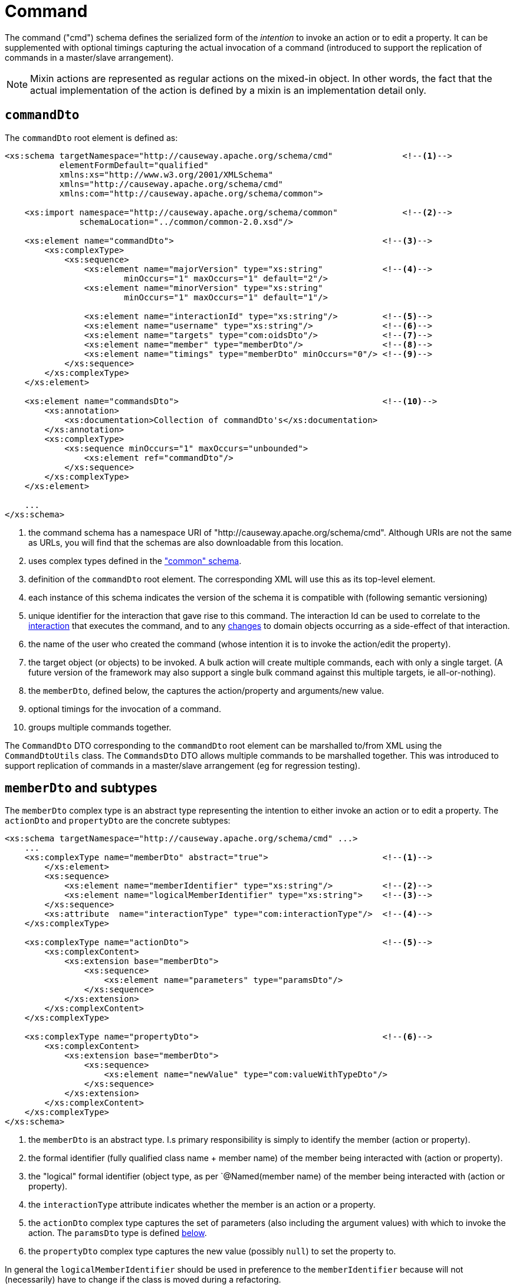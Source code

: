 [[cmd]]
= Command

:Notice: Licensed to the Apache Software Foundation (ASF) under one or more contributor license agreements. See the NOTICE file distributed with this work for additional information regarding copyright ownership. The ASF licenses this file to you under the Apache License, Version 2.0 (the "License"); you may not use this file except in compliance with the License. You may obtain a copy of the License at. http://www.apache.org/licenses/LICENSE-2.0 . Unless required by applicable law or agreed to in writing, software distributed under the License is distributed on an "AS IS" BASIS, WITHOUT WARRANTIES OR  CONDITIONS OF ANY KIND, either express or implied. See the License for the specific language governing permissions and limitations under the License.
:page-partial:

The command ("cmd") schema defines the serialized form of the __intention__ to invoke an action or to edit a property.
It can be supplemented with optional timings capturing the actual invocation of a command (introduced to support the replication of commands in a master/slave arrangement).


[NOTE]
====
Mixin actions are represented as regular actions on the mixed-in object.
In other words, the fact that the actual implementation of the action is defined by a mixin is an implementation detail only.
====

== `commandDto`

The `commandDto` root element is defined as:

[source,xml]
----
<xs:schema targetNamespace="http://causeway.apache.org/schema/cmd"              <!--.-->
           elementFormDefault="qualified"
           xmlns:xs="http://www.w3.org/2001/XMLSchema"
           xmlns="http://causeway.apache.org/schema/cmd"
           xmlns:com="http://causeway.apache.org/schema/common">

    <xs:import namespace="http://causeway.apache.org/schema/common"             <!--.-->
               schemaLocation="../common/common-2.0.xsd"/>

    <xs:element name="commandDto">                                          <!--.-->
        <xs:complexType>
            <xs:sequence>
                <xs:element name="majorVersion" type="xs:string"            <!--.-->
                        minOccurs="1" maxOccurs="1" default="2"/>
                <xs:element name="minorVersion" type="xs:string"
                        minOccurs="1" maxOccurs="1" default="1"/>

                <xs:element name="interactionId" type="xs:string"/>         <!--.-->
                <xs:element name="username" type="xs:string"/>              <!--.-->
                <xs:element name="targets" type="com:oidsDto"/>             <!--.-->
                <xs:element name="member" type="memberDto"/>                <!--.-->
                <xs:element name="timings" type="memberDto" minOccurs="0"/> <!--.-->
            </xs:sequence>
        </xs:complexType>
    </xs:element>

    <xs:element name="commandsDto">                                         <!--10-->
        <xs:annotation>
            <xs:documentation>Collection of commandDto's</xs:documentation>
        </xs:annotation>
        <xs:complexType>
            <xs:sequence minOccurs="1" maxOccurs="unbounded">
                <xs:element ref="commandDto"/>
            </xs:sequence>
        </xs:complexType>
    </xs:element>

    ...
</xs:schema>
----
<1> the command schema has a namespace URI of "http://causeway.apache.org/schema/cmd".
Although URIs are not the same as URLs, you will find that the schemas are also downloadable from this location.
<2> uses complex types defined in the xref:refguide:schema:common.adoc["common" schema].
<3> definition of the `commandDto` root element.
The corresponding XML will use this as its top-level element.
<4> each instance of this schema indicates the version of the schema it is compatible with (following semantic versioning)
<5> unique identifier for the interaction that gave rise to this command.
The interaction Id can be used to correlate to the xref:refguide:schema:ixn.adoc[interaction] that executes the command, and to any xref:refguide:schema:chg.adoc[changes] to domain objects occurring as a side-effect of that interaction.
<6> the name of the user who created the command (whose intention it is to invoke the action/edit the property).
<7> the target object (or objects) to be invoked.
A bulk action will create multiple commands, each with only a single target.
(A future version of the framework may also support a single bulk command against this multiple targets, ie all-or-nothing).
<8> the `memberDto`, defined below, the captures the action/property and arguments/new value.
<9> optional timings for the invocation of a command.
<10> groups multiple commands together.

The `CommandDto` DTO corresponding to the `commandDto` root element can be marshalled to/from XML using the `CommandDtoUtils` class.
The `CommandsDto` DTO allows multiple commands to be marshalled together.
This was introduced to support replication of commands in a master/slave arrangement (eg for regression testing).


[#memberdto-and-subtypes]
== `memberDto` and subtypes

The `memberDto` complex type is an abstract type representing the intention to either invoke an action or to edit a property.
The `actionDto` and `propertyDto` are the concrete subtypes:


[source,xml]
----
<xs:schema targetNamespace="http://causeway.apache.org/schema/cmd" ...>
    ...
    <xs:complexType name="memberDto" abstract="true">                       <!--.-->
        </xs:element>
        <xs:sequence>
            <xs:element name="memberIdentifier" type="xs:string"/>          <!--.-->
            <xs:element name="logicalMemberIdentifier" type="xs:string">    <!--.-->
        </xs:sequence>
        <xs:attribute  name="interactionType" type="com:interactionType"/>  <!--.-->
    </xs:complexType>

    <xs:complexType name="actionDto">                                       <!--.-->
        <xs:complexContent>
            <xs:extension base="memberDto">
                <xs:sequence>
                    <xs:element name="parameters" type="paramsDto"/>
                </xs:sequence>
            </xs:extension>
        </xs:complexContent>
    </xs:complexType>

    <xs:complexType name="propertyDto">                                     <!--.-->
        <xs:complexContent>
            <xs:extension base="memberDto">
                <xs:sequence>
                    <xs:element name="newValue" type="com:valueWithTypeDto"/>
                </xs:sequence>
            </xs:extension>
        </xs:complexContent>
    </xs:complexType>
</xs:schema>
----

<.> the `memberDto` is an abstract type.
I.s primary responsibility is simply to identify the member (action or property).
<.> the formal identifier (fully qualified class name + member name) of the member being interacted with (action or property).
<.> the "logical" formal identifier (object type, as per `@Named(member name) of the member being interacted with (action or property).
<.> the `interactionType` attribute indicates whether the member is an action or a property.
<.> the `actionDto` complex type captures the set of parameters (also including the argument values) with which to invoke the action.
The `paramsDto` type is defined xref:refguide:schema:cmd.adoc#ancillary-types[below].
<.> the `propertyDto` complex type captures the new value (possibly `null`) to set the property to.

In general the `logicalMemberIdentifier` should be used in preference to the `memberIdentifier` because will not (necessarily) have to change if the class is moved during a refactoring.

Note also that there is a corresponding xref:refguide:schema:ixn.adoc#memberexecutiondto[memberExecutionDto]
complex type in the "ixn" schema that is for the actual execution (capturing metrics about its execution and also the return value if an action invocation).



[#ancillary-types]
== Ancillary types

The schema also defines a small number of supporting types:

[source,xml]
----
<xs:schema targetNamespace="http://causeway.apache.org/schema/cmd" ...>
    ...
    <xs:complexType name="paramsDto">                                       <!--.-->
        <xs:sequence minOccurs="0" maxOccurs="unbounded">
            <xs:element name="parameter" type="paramDto"/>
        </xs:sequence>
    </xs:complexType>

    <xs:complexType name="paramDto">                                        <!--.-->
        <xs:complexContent>
            <xs:extension base="com:valueWithTypeDto">
                <xs:attribute name="name" use="required" type="xs:string"/>
            </xs:extension>
        </xs:complexContent>
    </xs:complexType>
</xs:schema>
----

<.> the `paramsDto` is simply the list of parameter/arguments.
<.> the `paramDto` complex type essentially combines a parameter with its corresponding argument: a named value that has a type.
It extends the `valueWithTypeDto` complex type taken from the
xref:refguide:schema:common.adoc["common"] schema.
